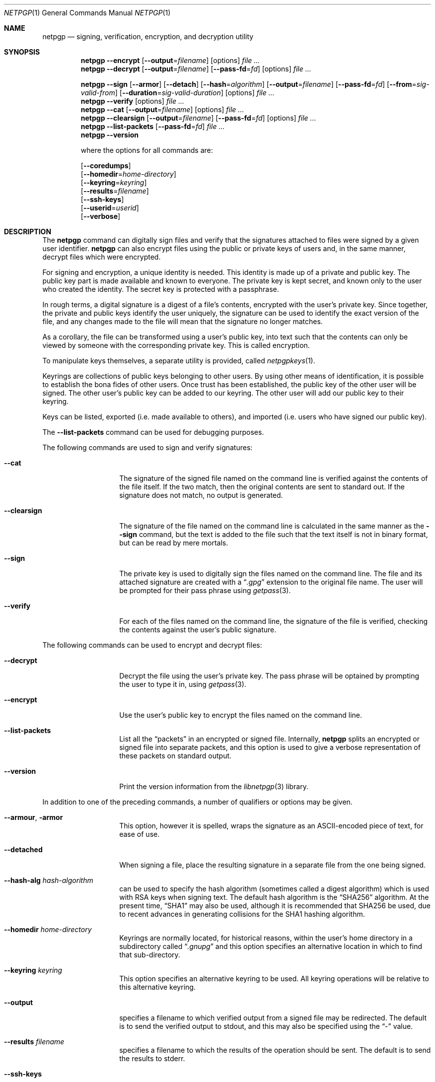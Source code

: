 .\" $NetBSD: netpgp.1,v 1.7 2010/02/06 02:24:34 agc Exp $
.\"
.\" Copyright (c) 2009 The NetBSD Foundation, Inc.
.\" All rights reserved.
.\"
.\" This manual page is derived from software contributed to
.\" The NetBSD Foundation by Alistair Crooks (agc@NetBSD.org).
.\"
.\" Redistribution and use in source and binary forms, with or without
.\" modification, are permitted provided that the following conditions
.\" are met:
.\" 1. Redistributions of source code must retain the above copyright
.\"    notice, this list of conditions and the following disclaimer.
.\" 2. Redistributions in binary form must reproduce the above copyright
.\"    notice, this list of conditions and the following disclaimer in the
.\"    documentation and/or other materials provided with the distribution.
.\"
.\" THIS SOFTWARE IS PROVIDED BY THE NETBSD FOUNDATION, INC. AND CONTRIBUTORS
.\" ``AS IS'' AND ANY EXPRESS OR IMPLIED WARRANTIES, INCLUDING, BUT NOT LIMITED
.\" TO, THE IMPLIED WARRANTIES OF MERCHANTABILITY AND FITNESS FOR A PARTICULAR
.\" PURPOSE ARE DISCLAIMED.  IN NO EVENT SHALL THE FOUNDATION OR CONTRIBUTORS
.\" BE LIABLE FOR ANY DIRECT, INDIRECT, INCIDENTAL, SPECIAL, EXEMPLARY, OR
.\" CONSEQUENTIAL DAMAGES (INCLUDING, BUT NOT LIMITED TO, PROCUREMENT OF
.\" SUBSTITUTE GOODS OR SERVICES; LOSS OF USE, DATA, OR PROFITS; OR BUSINESS
.\" INTERRUPTION) HOWEVER CAUSED AND ON ANY THEORY OF LIABILITY, WHETHER IN
.\" CONTRACT, STRICT LIABILITY, OR TORT (INCLUDING NEGLIGENCE OR OTHERWISE)
.\" ARISING IN ANY WAY OUT OF THE USE OF THIS SOFTWARE, EVEN IF ADVISED OF THE
.\" POSSIBILITY OF SUCH DAMAGE.
.\"
.Dd February 4, 2010
.Dt NETPGP 1
.Os
.Sh NAME
.Nm netpgp
.Nd signing, verification, encryption, and decryption utility
.Sh SYNOPSIS
.Nm
.Fl Fl encrypt
.Op Fl Fl output Ns = Ns Ar filename
.Op options
.Ar file ...
.Nm
.Fl Fl decrypt
.Op Fl Fl output Ns = Ns Ar filename
.Op Fl Fl pass-fd Ns = Ns Ar fd
.Op options
.Ar file ...
.Pp
.Nm
.Fl Fl sign
.Op Fl Fl armor
.Op Fl Fl detach
.Op Fl Fl hash Ns = Ns Ar algorithm
.Op Fl Fl output Ns = Ns Ar filename
.Op Fl Fl pass-fd Ns = Ns Ar fd
.Op Fl Fl from Ns = Ns Ar sig-valid-from
.Op Fl Fl duration Ns = Ns Ar sig-valid-duration
.Op options
.Ar file ...
.Nm
.Fl Fl verify
.Op options
.Ar file ...
.Nm
.Fl Fl cat
.Op Fl Fl output Ns = Ns Ar filename
.Op options
.Ar file ...
.Nm
.Fl Fl clearsign
.Op Fl Fl output Ns = Ns Ar filename
.Op Fl Fl pass-fd Ns = Ns Ar fd
.Op options
.Ar file ...
.Nm
.Fl Fl list-packets
.Op Fl Fl pass-fd Ns = Ns Ar fd
.Ar file ...
.Nm
.Fl Fl version
.Pp
where the options for all commands are:
.Pp
.Op Fl Fl coredumps
.br
.Op Fl Fl homedir Ns = Ns Ar home-directory
.br
.Op Fl Fl keyring Ns = Ns Ar keyring
.br
.Op Fl Fl results Ns = Ns Ar filename
.br
.Op Fl Fl ssh-keys
.br
.Op Fl Fl userid Ns = Ns Ar userid
.br
.Op Fl Fl verbose
.Sh DESCRIPTION
The
.Nm
command can digitally sign files and verify that the signatures
attached to files were signed by a given user identifier.
.Nm
can also encrypt files using the public or private keys of
users and, in the same manner, decrypt files which were encrypted.
.Pp
For signing and encryption, a unique identity is needed.
This identity is made up of a private and public key.
The public key part is made available and known to everyone.
The private key is kept secret, and known only to the user
who created the identity.
The secret key is protected with a passphrase.
.Pp
In rough terms, a digital signature
is a digest of a file's contents,
encrypted with the user's private key.
Since together, the private and public keys identify the user
uniquely, the signature can be used to identify the exact version
of the file, and any changes made to the file will mean that the
signature no longer matches.
.Pp
As a corollary, the file can be transformed using a user's public key,
into text such that the contents can only be viewed by someone
with the corresponding private key.
This is called encryption.
.Pp
To manipulate keys themselves, a separate utility is provided, called
.Xr netpgpkeys 1 .
.Pp
Keyrings are collections of public keys belonging to other users.
By using other means of identification, it is possible to establish
the bona fides of other users.
Once trust has been established, the public key of the other
user will be signed.
The other user's public key can be added to our keyring.
The other user will add our public key to their keyring.
.Pp
Keys can be listed, exported (i.e. made available to others),
and imported (i.e. users who have signed our public key).
.Pp
The
.Fl Fl list-packets
command can be used for debugging purposes.
.Pp
The following commands are used to sign and verify signatures:
.Bl -tag -width Ar
.It Fl Fl cat
The signature of the signed file named on the command line
is verified against the contents of the file itself.
If the two match, then the original contents
are sent to standard out.
If the signature does not match, no output is generated.
.It Fl Fl clearsign
The signature of the file named on the command line is calculated
in the same manner as the
.Fl Fl sign
command, but the text is added to the file such that
the text itself is not in binary format, but can be read by mere mortals.
.It Fl Fl sign
The private key is used to digitally sign the files named on the
command line.
The file and its attached signature are created with a
.Dq Pa .gpg
extension to the original file name.
The user will be prompted for their pass phrase using
.Xr getpass 3 .
.It Fl Fl verify
For each of the files named on the command line, the signature of the file
is verified, checking the contents against the user's public signature.
.El
.Pp
The following commands can be used to encrypt and decrypt files:
.Bl -tag -width Ar
.It Fl Fl decrypt
Decrypt the file using the user's private key.
The pass phrase will be optained by prompting the user
to type it in, using
.Xr getpass 3 .
.It Fl Fl encrypt
Use the user's public key to encrypt the files named on the command line.
.It Fl Fl list-packets
List all the
.Dq packets
in an encrypted or signed file.
Internally,
.Nm
splits an encrypted or signed file into separate packets, and
this option is used to give a verbose representation
of these packets on standard output.
.It Fl Fl version
Print the version information from the
.Xr libnetpgp 3
library.
.El
.Pp
In addition to one of the preceding commands, a number of qualifiers
or options may be given.
.Bl -tag -width Ar
.It Fl Fl armour , Fl armor
This option, however it is spelled, wraps the signature as an
ASCII-encoded piece of text, for ease of use.
.It Fl Fl detached
When signing a file, place the resulting signature in a separate
file from the one being signed.
.It Fl Fl hash-alg Ar hash-algorithm
can be used to specify the hash algorithm (sometimes called
a digest algorithm) which is used with RSA keys when signing
text.
The default hash algorithm is the
.Dq SHA256
algorithm.
At the present time,
.Dq SHA1
may also be used, although it is recommended that
SHA256 be used, due to recent advances in generating
collisions for the SHA1 hashing algorithm.
.It Fl Fl homedir Ar home-directory
Keyrings are normally located, for historical reasons, within
the user's home directory in a subdirectory called
.Dq Pa .gnupg
and this option specifies an alternative location in which to
find that sub-directory.
.It Fl Fl keyring Ar keyring
This option specifies an alternative keyring to be used.
All keyring operations will be relative to this alternative keyring.
.It Fl Fl output
specifies a filename to which verified output from a signed file
may be redirected.
The default is to send the verified output to stdout,
and this may also be specified using the
.Dq -
value.
.It Fl Fl results Ar filename
specifies a filename to which the results of the operation
should be sent.
The default is to send the results to stderr.
.It Fl Fl ssh-keys
specifies that the public and private keys should be taken
from the
.Xr ssh 1
host key files, usually found in
.Pa /etc/ssh/ssh_host_rsa_key
and
.Pa /etc/ssh/ssh_host_rsa_key.pub
for the private and public host keys.
.It Fl Fl userid Ar userid
This option specifies the user identity to be used for all operations.
This identity can either be in the form of the full name, or as an
email address.
Care should be exercised with these ways of specifying the user identity,
since the
.Nm
utility has no way of verifying that an email address is valid, or
that a key belongs to a certain individual.
The trust for a signed key is given by the other signers of that key.
The 16 hexadecimal digit user identity should be used when specifying
user identities - email addresses and names are provided as aliases.
.It Fl Fl pass-fd Ns = Ns Ar fd
This option is intended for the use of external programs which may
like to use the
.Xr libnetpgp 3
library through the
.Nm
interface, but have their own ways of retrieving and caching
the passphrase for the secret key.
In this case, the
.Nm
utility will read a line of text from the file descriptor
passed to it in the command line argument, rather than
using its own methods of retrieving the passphrase from
the user.
.It Fl Fl from Ns = Ns Ar signature-valid-from
This option allows the signer to specify a time as the
starting point for validity of the signature. In this way
it is possible to prevent files from being verified until a
specific point in time. The time can be specified either
in
.Dv YYYY-MM-DD
format, or as the number of seconds since the epoch.
.It Fl Fl duration Ns = Ns Ar signature-valid-to
This option allows the signer to specify a time as the
end point for validity of the signature. In this way
it is possible to prevent files from being verified after a
specific point in time. The time can be specified either
in
.Dv YYYY-MM-DD
format, or as the number of seconds.
.It Fl Fl verbose
This option can be used to view information during
the process of the
.Nm
requests.
.It Fl Fl coredumps
in normal processing,
if an error occurs, the contents of memory are saved to disk, and can
be read using tools to analyse behaviour.
Unfortuinately this can disclose information to people viewing
the core dump, such as secret keys, and passphrases protecting
those keys.
In normal operation,
.Nm
will turn off the ability to save core dumps on persistent storage,
but selecting this option will allow core dumps to be written to disk.
This option should be used wisely, and any core dumps should
be deleted in a secure manner when no longer needed.
.El
.Sh PASS PHRASES
At the present time, the pass phrase cannot be changed by
.Xr netpgpkeys 1
once it has been chosen, and will
be used for the life of the key, so a wise choice is advised.
The pass phrase should not be an easily guessable word or phrase,
or related to information that can be gained through
.Dq social engineering
using search engines, or other public information retrieval methods.
.Pp
.Xr getpass 3
will be used to obtain the pass phrase from the user if it is
needed,
such as during signing or encryption, or key generation,
so that any secret information cannot be viewed by other users
using the
.Xr ps 1
or
.Xr top 1
commands, or by looking over the shoulder at the screen.
.Pp
Since the public and private key pair can be used to verify
a person's identity, and since identity theft can have
far-reaching consequences, users are strongly encouraged to
enter their pass phrases only when prompted by the application.
.Sh SIGNING AND VERIFICATION
Signing and verification of a file is best viewed using the following example:
.Bd -literal
% netpgp --sign --userid=agc@netbsd.org a
pub 2048/RSA (Encrypt or Sign) 1b68dcfcc0596823 2004-01-12
Key fingerprint: d415 9deb 336d e4cc cdfa 00cd 1b68 dcfc c059 6823
uid              Alistair Crooks \*[Lt]agc@netbsd.org\*[Gt]
uid              Alistair Crooks \*[Lt]agc@pkgsrc.org\*[Gt]
uid              Alistair Crooks \*[Lt]agc@alistaircrooks.com\*[Gt]
uid              Alistair Crooks \*[Lt]alistair@hockley-crooks.com\*[Gt]
netpgp passphrase:
% netpgp --verify a.gpg
Good signature for a.gpg made Thu Jan 29 03:06:00 2009
using RSA (Encrypt or Sign) key 1B68DCFCC0596823
pub 2048/RSA (Encrypt or Sign) 1b68dcfcc0596823 2004-01-12
Key fingerprint: d415 9deb 336d e4cc cdfa 00cd 1b68 dcfc c059 6823
uid              Alistair Crooks \*[Lt]alistair@hockley-crooks.com\*[Gt]
uid              Alistair Crooks \*[Lt]agc@pkgsrc.org\*[Gt]
uid              Alistair Crooks \*[Lt]agc@netbsd.org\*[Gt]
uid              Alistair Crooks \*[Lt]agc@alistaircrooks.com\*[Gt]
%
.Ed
.Pp
In the example above, a signature is made on a single file called
.Dq Pa a
using a user identity corresponding to
.Dq agc@netbsd.org
The key located for the user identity is displayed, and
the user is prompted to type in their passphrase.
The resulting file, called
.Dq Pa a.gpg
is placed in the same directory.
The second part of the example shows a verification of the signed file
taking place.
The time and user identity of the signatory is displayed, followed
by a fuller description of the public key of the signatory.
In both cases, the exit value from the utility was a successful one.
.Pp
If a detached signature of a file called
.Dq Pa a
is requested, the signature would be placed
in a file called
.Dq Pa a.sig .
.Pp
To encrypt a file, the user's public key is used.
Subsequent decryption of the file requires that the secret
key is known.
When decrypting, the key is displayed,
and the passphrase protecting
the secret key must be typed in to access the data in the encrypted file.
.Bd -literal
% netpgp --encrypt --userid=c0596823 a
% netpgp --decrypt a.gpg
pub 2048/RSA (Encrypt or Sign) 1b68dcfcc0596823 2004-01-12
Key fingerprint: d415 9deb 336d e4cc cdfa 00cd 1b68 dcfc c059 6823
uid              Alistair Crooks \*[Lt]agc@netbsd.org\*[Gt]
uid              Alistair Crooks \*[Lt]agc@pkgsrc.org\*[Gt]
uid              Alistair Crooks \*[Lt]agc@alistaircrooks.com\*[Gt]
uid              Alistair Crooks \*[Lt]alistair@hockley-crooks.com\*[Gt]
netpgp passphrase:
%
.Ed
.Pp
If no file name is provided, the data will be read from standard input,
and displayed on standard output:
.Bd -literal
% netpgp --encrypt \*[Lt] a | netpgp --decrypt \*[Gt] b
netpgp: default key set to "C0596823"
netpgp: default key set to "C0596823"
pub 2048/RSA (Encrypt or Sign) 1b68dcfcc0596823 2004-01-12
Key fingerprint: d415 9deb 336d e4cc cdfa 00cd 1b68 dcfc c059 6823
uid              Alistair Crooks \*[Lt]agc@netbsd.org\*[Gt]
uid              Alistair Crooks \*[Lt]agc@pkgsrc.org\*[Gt]
uid              Alistair Crooks \*[Lt]agc@alistaircrooks.com\*[Gt]
uid              Alistair Crooks \*[Lt]alistair@hockley-crooks.com\*[Gt]
netpgp passphrase:
%
.Ed
.Bd -literal
% netpgp --sign \*[Lt] a | netpgp --cat \*[Gt] b 
netpgp: default key set to "C0596823"
netpgp: default key set to "C0596823"
pub 2048/RSA (Encrypt or Sign) 1b68dcfcc0596823 2004-01-12
Key fingerprint: d415 9deb 336d e4cc cdfa 00cd 1b68 dcfc c059 6823 
uid              Alistair Crooks \*[Lt]agc@netbsd.org\*[Gt]
uid              Alistair Crooks \*[Lt]agc@pkgsrc.org\*[Gt]
uid              Alistair Crooks \*[Lt]agc@alistaircrooks.com\*[Gt]
uid              Alistair Crooks \*[Lt]alistair@hockley-crooks.com\*[Gt]
netpgp passphrase: 
Good signature for \*[Lt]stdin\*[Gt] made Mon Dec 21 18:25:02 2009
using RSA (Encrypt or Sign) key 1b68dcfcc0596823
pub 2048/RSA (Encrypt or Sign) 1b68dcfcc0596823 2004-01-12
Key fingerprint: d415 9deb 336d e4cc cdfa 00cd 1b68 dcfc c059 6823 
uid              Alistair Crooks \*[Lt]alistair@hockley-crooks.com\*[Gt]
uid              Alistair Crooks \*[Lt]agc@pkgsrc.org\*[Gt]
uid              Alistair Crooks \*[Lt]agc@netbsd.org\*[Gt]
uid              Alistair Crooks \*[Lt]agc@alistaircrooks.com\*[Gt]
uid              Alistair Crooks (Yahoo!) \*[Lt]agcrooks@yahoo-inc.com\*[Gt]
%
.Ed
.Sh RETURN VALUES
The
.Nm
utility will return 0 for success,
1 if the file's signature does not match what was expected,
or 2 if any other error occurs.
.Sh SEE ALSO
.Xr netpgpkeys 1 ,
.Xr ssh 1 ,
.Xr getpass 3 ,
.\" .Xr libbz2 3 ,
.Xr libnetpgp 3 ,
.Xr ssl 3 ,
.Xr zlib 3
.Sh STANDARDS
The
.Nm
utility is designed to conform to IETF RFC 4880.
.Sh HISTORY
The
.Nm
command first appeared in
.Nx 6.0 .
.Sh AUTHORS
.An -nosplit
.An Ben Laurie ,
.An Rachel Willmer ,
and overhauled and rewritten by
.An Alistair Crooks Aq agc@NetBSD.org .
This manual page was also written by
.An Alistair Crooks .
